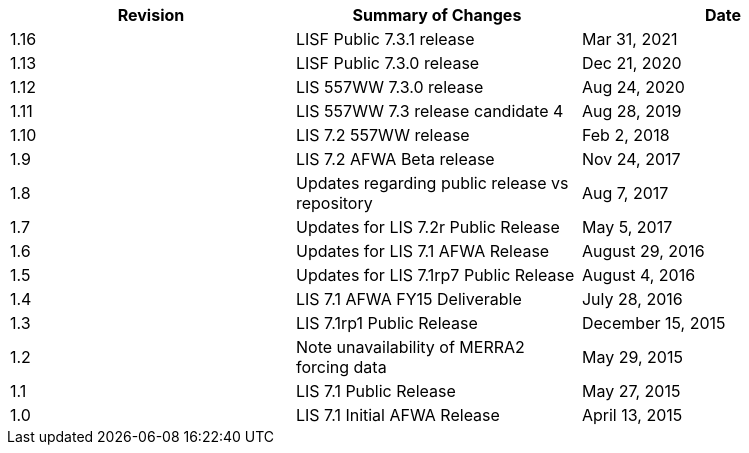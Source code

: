 
|====
|Revision | Summary of Changes                         | Date

|1.16     | LISF Public 7.3.1 release                  | Mar 31, 2021
|1.13     | LISF Public 7.3.0 release                  | Dec 21, 2020
|1.12     | LIS 557WW 7.3.0 release                    | Aug 24, 2020
|1.11     | LIS 557WW 7.3 release candidate 4          | Aug 28, 2019
|1.10     | LIS 7.2 557WW release                      | Feb 2, 2018
|1.9      | LIS 7.2 AFWA Beta release                  | Nov 24, 2017
|1.8      | Updates regarding public release vs repository | Aug 7, 2017
|1.7      | Updates for LIS 7.2r Public Release        | May 5, 2017
|1.6      | Updates for LIS 7.1 AFWA Release           | August 29, 2016
|1.5      | Updates for LIS 7.1rp7 Public Release      | August 4, 2016
|1.4      | LIS 7.1 AFWA FY15 Deliverable              | July 28, 2016
|1.3      | LIS 7.1rp1 Public Release                  | December 15, 2015
|1.2      | Note unavailability of MERRA2 forcing data | May 29, 2015
|1.1      | LIS 7.1 Public Release                     | May 27, 2015
|1.0      | LIS 7.1 Initial AFWA Release               | April 13, 2015
|====

